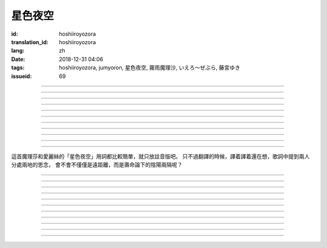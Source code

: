 星色夜空
===========================================

:id: hoshiiroyozora
:translation_id: hoshiiroyozora
:lang: zh
:date: 2018-12-31 04:06
:tags: hoshiiroyozora, jumyoron, 星色夜空, 霧雨魔理沙, いえろ～ぜぶら, 藤宮ゆき
:issueid: 69


.. youtube:: byL0GV6PVdk

.. translate-paragraph::

    星が広がる空

        廣闊星空下

    一人立ち止まって

        一個人駐足

    伝えられずにいる

        傳達不到的思緒

    この想い　見上げて

        仰頭許下心願

----

.. translate-paragraph::

    目に見える物は

        眼中映入的事物

    全部　愛おしくて

        全部都如此可愛

    耳に届く音は

        耳中傳入的聲音

    何もかも 美しい

        句句都如此美麗

----

.. translate-paragraph::

    星を　線で結んで

        用線條將星星連起來

    君を描いて

        畫出你的樣子

    瞳　の中に　映した

        牢牢記在眼中

    いつも　強がる

        一直在　逞強的

    私は突っぱねて

        我一直在抗拒

    本当は　君が居ないと

        其實　沒有你

    駄目なのに

        就完全不行


----

.. translate-paragraph::

    遠く　遠く　続いてる空

        向遠方延展的夜空

    その向こうで　君は　何想う

        那一端的你　在想什麼

    いつか消える　あの星の下

        不知何時會消失的　那顆星下

    永遠を願い 想い 見上げ

        但願人長久　許下心願


----

.. translate-paragraph::

    強く 弱く　光を放つ

        忽強忽弱　閃爍亮光

    君の近くに　北斗七星

        你的附近　有北斗七星

    そんな　輝きであるように

        就像那星的耀眼

    君を想い　願い掛けて

        帶上我對你的想念

----

.. translate-paragraph::

    夜が明けていく

        夜漸漸破曉

    君を想えなくなる

        想你的時間將盡

    朝が来る頃には

        迎來早晨的時候

    また強がってしまう

        又要逞強起來

    微かな光は

        細微的光亮

    もっと愛おしくて

        愈發變得愛惜

    朝へ向かう音に

        對着破曉的聲音

    耳を固く塞ぐ

        嚴實地堵上耳朵

----

.. translate-paragraph::

    時を止めて夜が続いてく魔法が

        如果有能讓時間停止繼續夜晚的魔法

    この手に　あればいいのに

        在我手上的話就好了

    本当は君と居るときも　同じように

        其實和你在一起的時候　也是一樣

    ずっと　思っているのに

        一直在想着你

----

.. translate-paragraph::

    長く　永く　続いてる夜

        夜晚永遠持續下去

    この闇の中で　君を想う

        這片黑暗中　在想着你

    いつも隠して持ち歩いた

        一直藏在身邊隨身帶着

    君がくれた人形見つめ

        盯着你給我的人偶

----

.. translate-paragraph::

    弱く　強く　何度も　君の

        細聲地大聲地　無數次

    名前を　繰り返し　呼んでいる

        翻來覆去呼喊你的名字

    よく間違えては怒られた

        經常搞錯惹你生氣

    覚え難い　愛しい名前

        很難記的　喜歡的名字


----

.. translate-paragraph::

    遠く　遠く　続いてる空

        向遠方延展的夜空

    その向こうで　君は　何想う

        那一端的你　在想什麼

    いつか消える　あの星の下

        不知何時會消失的　那顆星下

    永遠を願い 想い 見上げ

        但願人長久　許下心願

----

.. translate-paragraph::

    強く 弱く　光を放つ

        忽強忽弱　閃爍亮光

    君の近くに　北斗七星

        你的附近　有北斗七星

    そんな　輝きであるように

        就像那星的耀眼

    君を想い　願い掛けて

        帶上我對你的想念

----

這首魔理莎和愛麗絲的「星色夜空」用詞都比較簡單，就只放註音版吧。
只不過翻譯的時候，譯着譯着還在想，歌詞中提到兩人分處兩地的思念，
會不會不僅僅是遠距離，而是壽命論下的陰陽兩隔呢？

----


.. translate-paragraph::

    :ruby:`星|ほし` が :ruby:`広|ひろ` がる :ruby:`空|そら`

        　

    :ruby:`一人|ひとり` :ruby:`立|た` ち :ruby:`止|ど` まって

        　

    :ruby:`伝|つた` えられずにいる

        　

    この :ruby:`想|おも` い　 :ruby:`見上|みあ` げて

        　

----

.. translate-paragraph::

    :ruby:`目|め` に :ruby:`見|み` える :ruby:`物|もの` は

        　

    :ruby:`全部|ぜんぶ` 　 :ruby:`愛|いと` おしくて

        　

    :ruby:`耳|みみ` に :ruby:`届|とど` く :ruby:`音|おと` は

        　

    :ruby:`何|なに` もかも　 :ruby:`美|うつく` しい

        　

----

.. translate-paragraph::

    :ruby:`星|ほし` を　 :ruby:`線|せん` で :ruby:`結|むす` んで

        　

    :ruby:`君|きみ` を :ruby:`描|えが` いて

        　

    :ruby:`瞳|ひとみ` 　の :ruby:`中|なか` に　 :ruby:`映|うつ` した

        　

    いつも　 :ruby:`強|つよ` がる

        　

    :ruby:`私|わたし` は :ruby:`突|つ` っぱねて

        　

    :ruby:`本当|ほんとう` は　 :ruby:`君|きみ` が :ruby:`居|い` ないと

        　

    :ruby:`駄目|だめ` なのに

        　


----

.. translate-paragraph::

    :ruby:`遠|とお` く　 :ruby:`遠|とお` く　 :ruby:`続|つづ` いてる :ruby:`空|そら`

        　

    その :ruby:`向|む` こうで　 :ruby:`君|きみ` は　 :ruby:`何|なに`  :ruby:`想|おも` う

        　

    いつか :ruby:`消|き` える　あの :ruby:`星|ほし` の :ruby:`下|した`

        　

    :ruby:`永遠|とわ` を :ruby:`願|ねが` い　 :ruby:`想|おも` い　 :ruby:`見上|みあ` げ

        　


----

.. translate-paragraph::

    :ruby:`強|つよ` く　 :ruby:`弱|よわ` く　 :ruby:`光|ひかり` を :ruby:`放|はな` つ

        　

    :ruby:`君|きみ` の :ruby:`近|ちか` くに　 :ruby:`北斗七星|ほくとしちせい`

        　

    そんな　 :ruby:`輝|かがや` きであるように

        　

    :ruby:`君|きみ` を :ruby:`想|おも` い　 :ruby:`願|ねが` い :ruby:`掛|か` けて

        　

----

.. translate-paragraph::

    :ruby:`夜|よる` が :ruby:`明|あ` けていく

        　

    :ruby:`君|きみ` を :ruby:`想|おも` えなくなる

        　

    :ruby:`朝|あさ` が :ruby:`来|く` る :ruby:`頃|ころ` には

        　

    また :ruby:`強|つよ` がってしまう

        　

    :ruby:`微|かす` かな :ruby:`光|ひかり` は

        　

    もっと :ruby:`愛|いと` おしくて

        　

    :ruby:`朝|あさ` へ :ruby:`向|む` かう :ruby:`音|おと` に

        　

    :ruby:`耳|みみ` を :ruby:`固|かた` く :ruby:`塞|ふさ` ぐ

        　

----

.. translate-paragraph::

    :ruby:`時|とき` を :ruby:`止|と` めて :ruby:`夜|よる` が :ruby:`続|つづ` いてく :ruby:`魔法|まほう` が

        　

    この :ruby:`手|て` に　あればいいのに

        　

    :ruby:`本当|ほんとう` は :ruby:`君|きみ` と :ruby:`居|い` るときも　 :ruby:`同|おな` じように

        　

    ずっと　 :ruby:`思|おも` っているのに

        　

----

.. translate-paragraph::

    :ruby:`長|なが` く　 :ruby:`永|なが` く　 :ruby:`続|つづ` いてる :ruby:`夜|よる`

        　

    この :ruby:`闇|やみ` の :ruby:`中|なか` で　 :ruby:`君|きみ` を :ruby:`想|おも` う

        　

    いつも :ruby:`隠|かく` して :ruby:`持|も` ち :ruby:`歩|ある` いた

        　

    :ruby:`君|きみ` がくれた :ruby:`人形|にんぎょう`  :ruby:`見|み` つめ

        　

----

.. translate-paragraph::

    :ruby:`弱|よわ` く　 :ruby:`強|つよ` く　 :ruby:`何度|なんど` も　 :ruby:`君|きみ` の

        　

    :ruby:`名前|なまえ` を　 :ruby:`繰|く` り :ruby:`返|かえ` し　 :ruby:`呼|よ` んでいる

        　

    よく :ruby:`間違|まち` えては :ruby:`怒|おこ` られた

        　

    :ruby:`覚|おぼ` え :ruby:`難|にく` い　 :ruby:`愛|いと` しい :ruby:`名前|なまえ`

        　

----

.. translate-paragraph::

    :ruby:`遠|とお` く　 :ruby:`遠|とお` く　 :ruby:`続|つづ` いてる :ruby:`空|そら`

        　

    その :ruby:`向|む` こうで　 :ruby:`君|きみ` は　 :ruby:`何|なに`  :ruby:`想|おも` う

        　

    いつか :ruby:`消|き` える　あの :ruby:`星|ほし` の :ruby:`下|した`

        　

    :ruby:`永遠|とわ` を :ruby:`願|ねが` い　 :ruby:`想|おも` い　 :ruby:`見上|みあ` げ

        　


----

.. translate-paragraph::

    :ruby:`強|つよ` く　 :ruby:`弱|よわ` く　 :ruby:`光|ひかり` を :ruby:`放|はな` つ

        　

    :ruby:`君|きみ` の :ruby:`近|ちか` くに　 :ruby:`北斗七星|ほくとしちせい`

        　

    そんな　 :ruby:`輝|かがや` きであるように

        　

    :ruby:`君|きみ` を :ruby:`想|おも` い　 :ruby:`願|ねが` い :ruby:`掛|か` けて

        　
